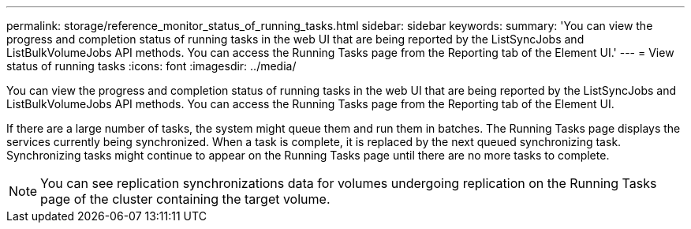 ---
permalink: storage/reference_monitor_status_of_running_tasks.html
sidebar: sidebar
keywords: 
summary: 'You can view the progress and completion status of running tasks in the web UI that are being reported by the ListSyncJobs and ListBulkVolumeJobs API methods. You can access the Running Tasks page from the Reporting tab of the Element UI.'
---
= View status of running tasks
:icons: font
:imagesdir: ../media/

[.lead]
You can view the progress and completion status of running tasks in the web UI that are being reported by the ListSyncJobs and ListBulkVolumeJobs API methods. You can access the Running Tasks page from the Reporting tab of the Element UI.

If there are a large number of tasks, the system might queue them and run them in batches. The Running Tasks page displays the services currently being synchronized. When a task is complete, it is replaced by the next queued synchronizing task. Synchronizing tasks might continue to appear on the Running Tasks page until there are no more tasks to complete.

NOTE: You can see replication synchronizations data for volumes undergoing replication on the Running Tasks page of the cluster containing the target volume.
